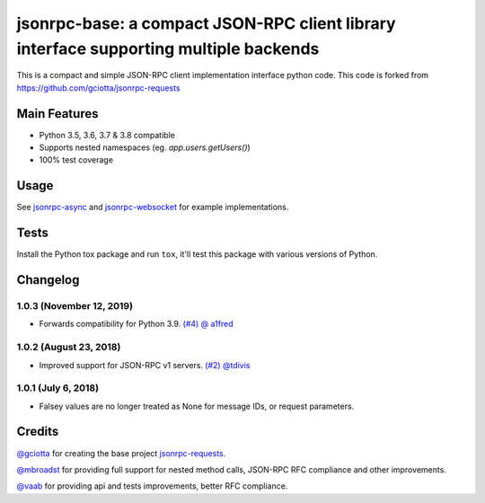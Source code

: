 jsonrpc-base: a compact JSON-RPC client library interface supporting multiple backends
=======================================================================================================

.. image:: https://travis-ci.org/armills/jsonrpc-base.svg
    :target: https://travis-ci.org/armills/jsonrpc-base
.. image:: https://coveralls.io/repos/armills/jsonrpc-base/badge.svg
    :target: https://coveralls.io/r/armills/jsonrpc-base

This is a compact and simple JSON-RPC client implementation interface python code. This code is forked from https://github.com/gciotta/jsonrpc-requests

Main Features
-------------

* Python 3.5, 3.6, 3.7 & 3.8 compatible
* Supports nested namespaces (eg. `app.users.getUsers()`)
* 100% test coverage

Usage
-----

See `jsonrpc-async <https://github.com/armills/jsonrpc-async>`_ and `jsonrpc-websocket <https://github.com/armills/jsonrpc-websocket>`_ for example implementations.

Tests
-----
Install the Python tox package and run ``tox``, it'll test this package with various versions of Python.

Changelog
---------
1.0.3 (November 12, 2019)
~~~~~~~~~~~~~~~~~~~~~~~~~
- Forwards compatibility for Python 3.9. `(#4) <https://github.com/armills/jsonrpc-base/pull/4>`_ `@ a1fred <https://github.com/a1fred>`_

1.0.2 (August 23, 2018)
~~~~~~~~~~~~~~~~~~~~~~~
- Improved support for JSON-RPC v1 servers. `(#2) <https://github.com/armills/jsonrpc-base/pull/2>`_ `@tdivis <https://github.com/tdivis>`_

1.0.1 (July 6, 2018)
~~~~~~~~~~~~~~~~~~~~
- Falsey values are no longer treated as None for message IDs, or request parameters.

Credits
-------
`@gciotta <https://github.com/gciotta>`_ for creating the base project `jsonrpc-requests <https://github.com/gciotta/jsonrpc-requests>`_.

`@mbroadst <https://github.com/mbroadst>`_ for providing full support for nested method calls, JSON-RPC RFC
compliance and other improvements.

`@vaab <https://github.com/vaab>`_ for providing api and tests improvements, better RFC compliance.
